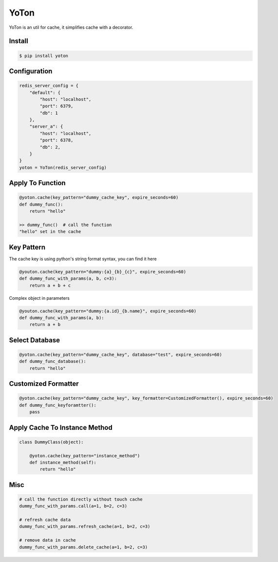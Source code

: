 YoTon
=========

.. image:: https://travis-ci.org/ivannotes/yoton.svg?branch=master
    :target: https://travis-ci.org/ivannotes/yoton

YoTon is an util for cache, it simplifies cache with a decorator.

Install
---------------------

.. code-block:: bash

    $ pip install yoton

Configuration
----------------------

.. code-block:: python

    redis_server_config = {
        "default": {
            "host": "localhost",
            "port": 6379,
            "db": 1
        },
        "server_a": {
            "host": "localhost",
            "port": 6378,
            "db": 2,
        }
    }
    yoton = YoTon(redis_server_config)
    
Apply To Function
----------------------

.. code-block:: python

    @yoton.cache(key_pattern="dummy_cache_key", expire_seconds=60)
    def dummy_func():
        return "hello"

    >> dummy_func()  # call the function
    "hello" set in the cache

Key Pattern
----------------------

The cache key is using python's string format syntax, you can find it here

.. code-block:: python

    @youton.cache(key_pattern="dummy:{a}_{b}_{c}", expire_seconds=60)
    def dummy_func_with_params(a, b, c=3):
        return a + b + c

Complex object in parameters

.. code-block:: python

    @youton.cache(key_pattern="dummy:{a.id}_{b.name}", expire_seconds=60)
    def dummy_func_with_params(a, b):
        return a + b

Select Database
----------------------

.. code-block:: python

    @yoton.cache(key_pattern="dummy_cache_key", database="test", expire_seconds=60)
    def dummy_func_database():
        return "hello"

Customized Formatter
---------------------

.. code-block:: python

    @yoton.cache(key_pattern="dummy_cache_key", key_formatter=CustomizedFormatter(), expire_seconds=60)
    def dummy_func_keyforamtter():
        pass

Apply Cache To Instance Method
-------------------------------

.. code-block:: python

    class DummyClass(object):

        @yoton.cache(key_pattern="instance_method")
        def instance_method(self):
            return "hello"

Misc
---------
    
.. code-block:: python

    # call the function directly without touch cache
    dummy_func_with_params.call(a=1, b=2, c=3)

    # refresh cache data
    dummy_func_with_params.refresh_cache(a=1, b=2, c=3)

    # remove data in cache
    dummy_func_with_params.delete_cache(a=1, b=2, c=3)
